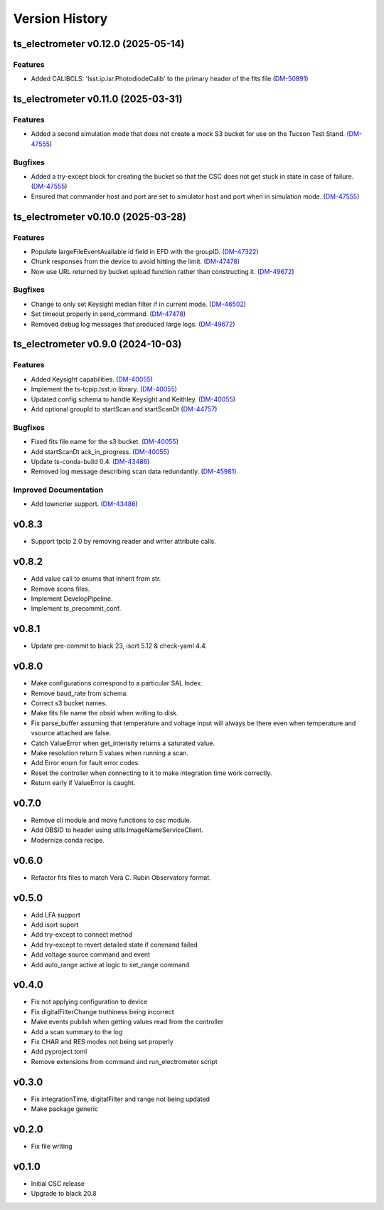 .. _Version_History:

===============
Version History
===============

.. At the time of writing the Version history/release notes are not yet standardized amongst CSCs.
.. Until then, it is not expected that both a version history and a release_notes be maintained.
.. It is expected that each CSC link to whatever method of tracking is being used for that CSC until standardization occurs.
.. No new work should be required in order to complete this section.
.. Below is an example of a version history format.

.. towncrier release notes start

ts_electrometer v0.12.0 (2025-05-14)
====================================

Features
--------

- Added CALIBCLS: 'lsst.ip.isr.PhotodiodeCalib' to the primary header of the fits file (`DM-50891 <https://rubinobs.atlassian.net/DM-50891>`_)


ts_electrometer v0.11.0 (2025-03-31)
====================================

Features
--------

- Added a second simulation mode that does not create a mock S3 bucket for use on the Tucson Test Stand. (`DM-47555 <https://rubinobs.atlassian.net/DM-47555>`_)


Bugfixes
--------

- Added a try-except block for creating the bucket so that the CSC does not get stuck in state in case of failure. (`DM-47555 <https://rubinobs.atlassian.net/DM-47555>`_)
- Ensured that commander host and port are set to simulator host and port when in simulation mode. (`DM-47555 <https://rubinobs.atlassian.net/DM-47555>`_)


ts_electrometer v0.10.0 (2025-03-28)
====================================

Features
--------

- Populate largeFileEventAvailable id field in EFD with the groupID. (`DM-47322 <https://rubinobs.atlassian.net/DM-47322>`_)
- Chunk responses from the device to avoid hitting the limit. (`DM-47478 <https://rubinobs.atlassian.net/DM-47478>`_)
- Now use URL returned by bucket upload function rather than constructing it. (`DM-49672 <https://rubinobs.atlassian.net/DM-49672>`_)


Bugfixes
--------

- Change to only set Keysight median filter if in current mode. (`DM-46502 <https://rubinobs.atlassian.net/DM-46502>`_)
- Set timeout properly in send_command. (`DM-47478 <https://rubinobs.atlassian.net/DM-47478>`_)
- Removed debug log messages that produced large logs. (`DM-49672 <https://rubinobs.atlassian.net/DM-49672>`_)


ts_electrometer v0.9.0 (2024-10-03)
===================================

Features
--------

- Added Keysight capabilities. (`DM-40055 <https://rubinobs.atlassian.net/DM-40055>`_)
- Implement the ts-tcpip.lsst.io library. (`DM-40055 <https://rubinobs.atlassian.net/DM-40055>`_)
- Updated config schema to handle Keysight and Keithley. (`DM-40055 <https://rubinobs.atlassian.net/DM-40055>`_)
- Add optional groupId to startScan and startScanDt (`DM-44757 <https://rubinobs.atlassian.net/DM-44757>`_)


Bugfixes
--------

- Fixed fits file name for the s3 bucket. (`DM-40055 <https://rubinobs.atlassian.net/DM-40055>`_)
- Add startScanDt ack_in_progress. (`DM-40055 <https://rubinobs.atlassian.net/DM-40055>`_)
- Update ts-conda-build 0.4. (`DM-43486 <https://rubinobs.atlassian.net/DM-43486>`_)
- Removed log message describing scan data redundantly. (`DM-45981 <https://rubinobs.atlassian.net/DM-45981>`_)


Improved Documentation
----------------------

- Add towncrier support. (`DM-43486 <https://rubinobs.atlassian.net/DM-43486>`_)


v0.8.3
======

* Support tpcip 2.0 by removing reader and writer attribute calls.

v0.8.2
======
* Add value call to enums that inherit from str.
* Remove scons files.
* Implement DevelopPipeline.
* Implement ts_precommit_conf.

v0.8.1
======
* Update pre-commit to black 23, isort 5.12 & check-yaml 4.4.

v0.8.0
======
* Make configurations correspond to a particular SAL Index.
* Remove baud_rate from schema.
* Correct s3 bucket names.
* Make fits file name the obsid when writing to disk.
* Fix parse_buffer assuming that temperature and voltage input will always be there even when temperature and vsource attached are false.
* Catch ValueError when get_intensity returns a saturated value.
* Make resolution return 5 values when running a scan.
* Add Error enum for fault error codes.
* Reset the controller when connecting to it to make integration time work correctly.
* Return early if ValueError is caught.

v0.7.0
======
* Remove cli module and move functions to csc module.
* Add OBSID to header using utils.ImageNameServiceClient.
* Modernize conda recipe.

v0.6.0
======
* Refactor fits files to match Vera C. Rubin Observatory format.

v0.5.0
======
* Add LFA support
* Add isort suport
* Add try-except to connect method
* Add try-except to revert detailed state if command failed
* Add voltage source command and event
* Add auto_range active at logic to set_range command

v0.4.0
======
* Fix not applying configuration to device
* Fix digitalFilterChange truthiness being incorrect
* Make events publish when getting values read from the controller
* Add a scan summary to the log
* Fix CHAR and RES modes not being set properly
* Add pyproject.toml
* Remove extensions from command and run_electrometer script

v0.3.0
======
* Fix integrationTime, digitalFilter and range not being updated
* Make package generic

v0.2.0
======
* Fix file writing

v0.1.0
======

* Initial CSC release
* Upgrade to black 20.8